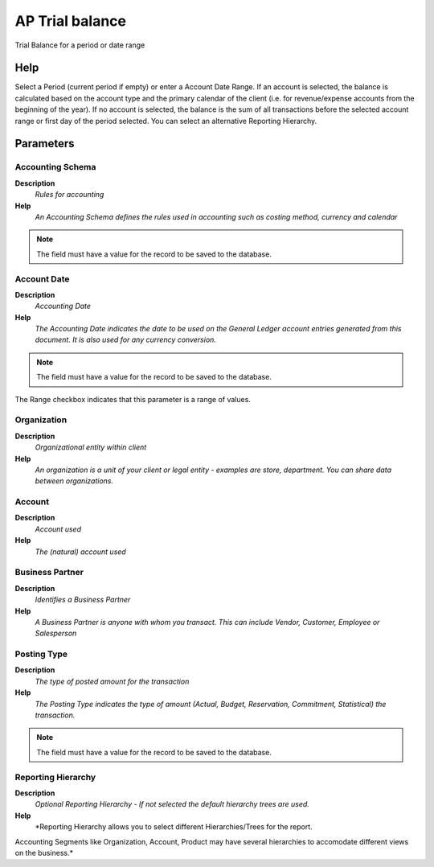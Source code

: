 
.. _process-aptrialbalance:

================
AP Trial balance
================

Trial Balance for a period or date range

Help
====
Select a Period (current period if empty) or enter a Account Date Range. If an account is selected, the balance is calculated based on the account type and the primary calendar of the client (i.e. for revenue/expense accounts from the beginning of the year). If no account is selected, the balance is the sum of all transactions before the selected account range or first day of the period selected. You can select an alternative Reporting Hierarchy.

Parameters
==========

Accounting Schema
-----------------
\ **Description**\ 
 \ *Rules for accounting*\ 
\ **Help**\ 
 \ *An Accounting Schema defines the rules used in accounting such as costing method, currency and calendar*\ 

.. note::
    The field must have a value for the record to be saved to the database.

Account Date
------------
\ **Description**\ 
 \ *Accounting Date*\ 
\ **Help**\ 
 \ *The Accounting Date indicates the date to be used on the General Ledger account entries generated from this document. It is also used for any currency conversion.*\ 

.. note::
    The field must have a value for the record to be saved to the database.
The Range checkbox indicates that this parameter is a range of values.

Organization
------------
\ **Description**\ 
 \ *Organizational entity within client*\ 
\ **Help**\ 
 \ *An organization is a unit of your client or legal entity - examples are store, department. You can share data between organizations.*\ 

Account
-------
\ **Description**\ 
 \ *Account used*\ 
\ **Help**\ 
 \ *The (natural) account used*\ 

Business Partner
----------------
\ **Description**\ 
 \ *Identifies a Business Partner*\ 
\ **Help**\ 
 \ *A Business Partner is anyone with whom you transact.  This can include Vendor, Customer, Employee or Salesperson*\ 

Posting Type
------------
\ **Description**\ 
 \ *The type of posted amount for the transaction*\ 
\ **Help**\ 
 \ *The Posting Type indicates the type of amount (Actual, Budget, Reservation, Commitment, Statistical) the transaction.*\ 

.. note::
    The field must have a value for the record to be saved to the database.

Reporting Hierarchy
-------------------
\ **Description**\ 
 \ *Optional Reporting Hierarchy - If not selected the default hierarchy trees are used.*\ 
\ **Help**\ 
 \ *Reporting Hierarchy allows you to select different Hierarchies/Trees for the report.
Accounting Segments like Organization, Account, Product may have several hierarchies to accomodate different views on the business.*\ 
